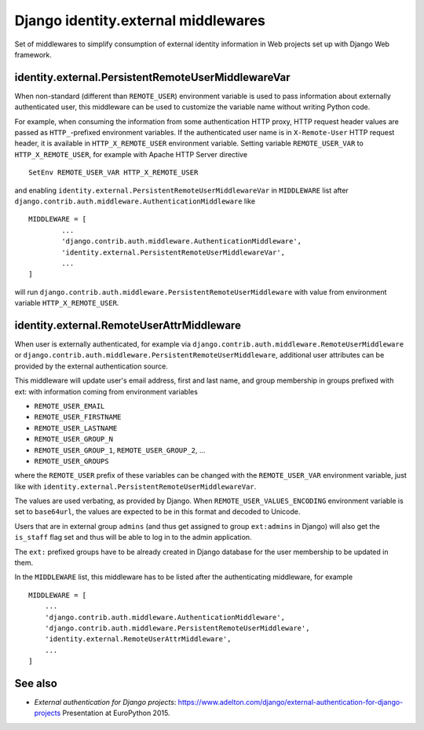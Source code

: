 
====================================================
	Django identity.external middlewares
====================================================

Set of middlewares to simplify consumption of external identity
information in Web projects set up with Django Web framework.

---------------------------------------------------
identity.external.PersistentRemoteUserMiddlewareVar
---------------------------------------------------

When non-standard (different than ``REMOTE_USER``) environment variable is
used to pass information about externally authenticated user, this
middleware can be used to customize the variable name without writing
Python code.

For example, when consuming the information from some authentication
HTTP proxy, HTTP request header values are passed as ``HTTP_``-prefixed
environment variables. If the authenticated user name is in ``X-Remote-User``
HTTP request header, it is available in ``HTTP_X_REMOTE_USER``
environment variable. Setting variable ``REMOTE_USER_VAR`` to
``HTTP_X_REMOTE_USER``, for example with Apache HTTP Server directive ::

	SetEnv REMOTE_USER_VAR HTTP_X_REMOTE_USER

and enabling ``identity.external.PersistentRemoteUserMiddlewareVar`` in
``MIDDLEWARE`` list after
``django.contrib.auth.middleware.AuthenticationMiddleware`` like ::

	MIDDLEWARE = [
		...
		'django.contrib.auth.middleware.AuthenticationMiddleware',
		'identity.external.PersistentRemoteUserMiddlewareVar',
		...
	]

will run ``django.contrib.auth.middleware.PersistentRemoteUserMiddleware``
with value from environment variable ``HTTP_X_REMOTE_USER``.

------------------------------------------
identity.external.RemoteUserAttrMiddleware
------------------------------------------

When user is externally authenticated, for example via
``django.contrib.auth.middleware.RemoteUserMiddleware`` or
``django.contrib.auth.middleware.PersistentRemoteUserMiddleware``, additional
user attributes can be provided by the external authentication source.

This middleware will update user's email address, first and last name,
and group membership in groups prefixed with ext: with information coming
from environment variables

- ``REMOTE_USER_EMAIL``
- ``REMOTE_USER_FIRSTNAME``
- ``REMOTE_USER_LASTNAME``
- ``REMOTE_USER_GROUP_N``
- ``REMOTE_USER_GROUP_1``, ``REMOTE_USER_GROUP_2``, ...
- ``REMOTE_USER_GROUPS``

where the ``REMOTE_USER`` prefix of these variables can be changed with the
``REMOTE_USER_VAR`` environment variable, just like with
``identity.external.PersistentRemoteUserMiddlewareVar``.

The values are used verbating, as provided by Django. When
``REMOTE_USER_VALUES_ENCODING`` environment variable is set to ``base64url``,
the values are expected to be in this format and decoded to Unicode.

Users that are in external group ``admins`` (and thus get assigned to group
``ext:admins`` in Django) will also get the ``is_staff`` flag set and thus
will be able to log in to the admin application.

The ``ext:`` prefixed groups have to be already created in Django database for
the user membership to be updated in them.

In the ``MIDDLEWARE`` list, this middleware has to be listed after the
authenticating middleware, for example ::

	MIDDLEWARE = [
	    ...
	    'django.contrib.auth.middleware.AuthenticationMiddleware',
	    'django.contrib.auth.middleware.PersistentRemoteUserMiddleware',
	    'identity.external.RemoteUserAttrMiddleware',
	    ...
	]

--------
See also
--------

- *External authentication for Django projects*:
  https://www.adelton.com/django/external-authentication-for-django-projects
  Presentation at EuroPython 2015.
